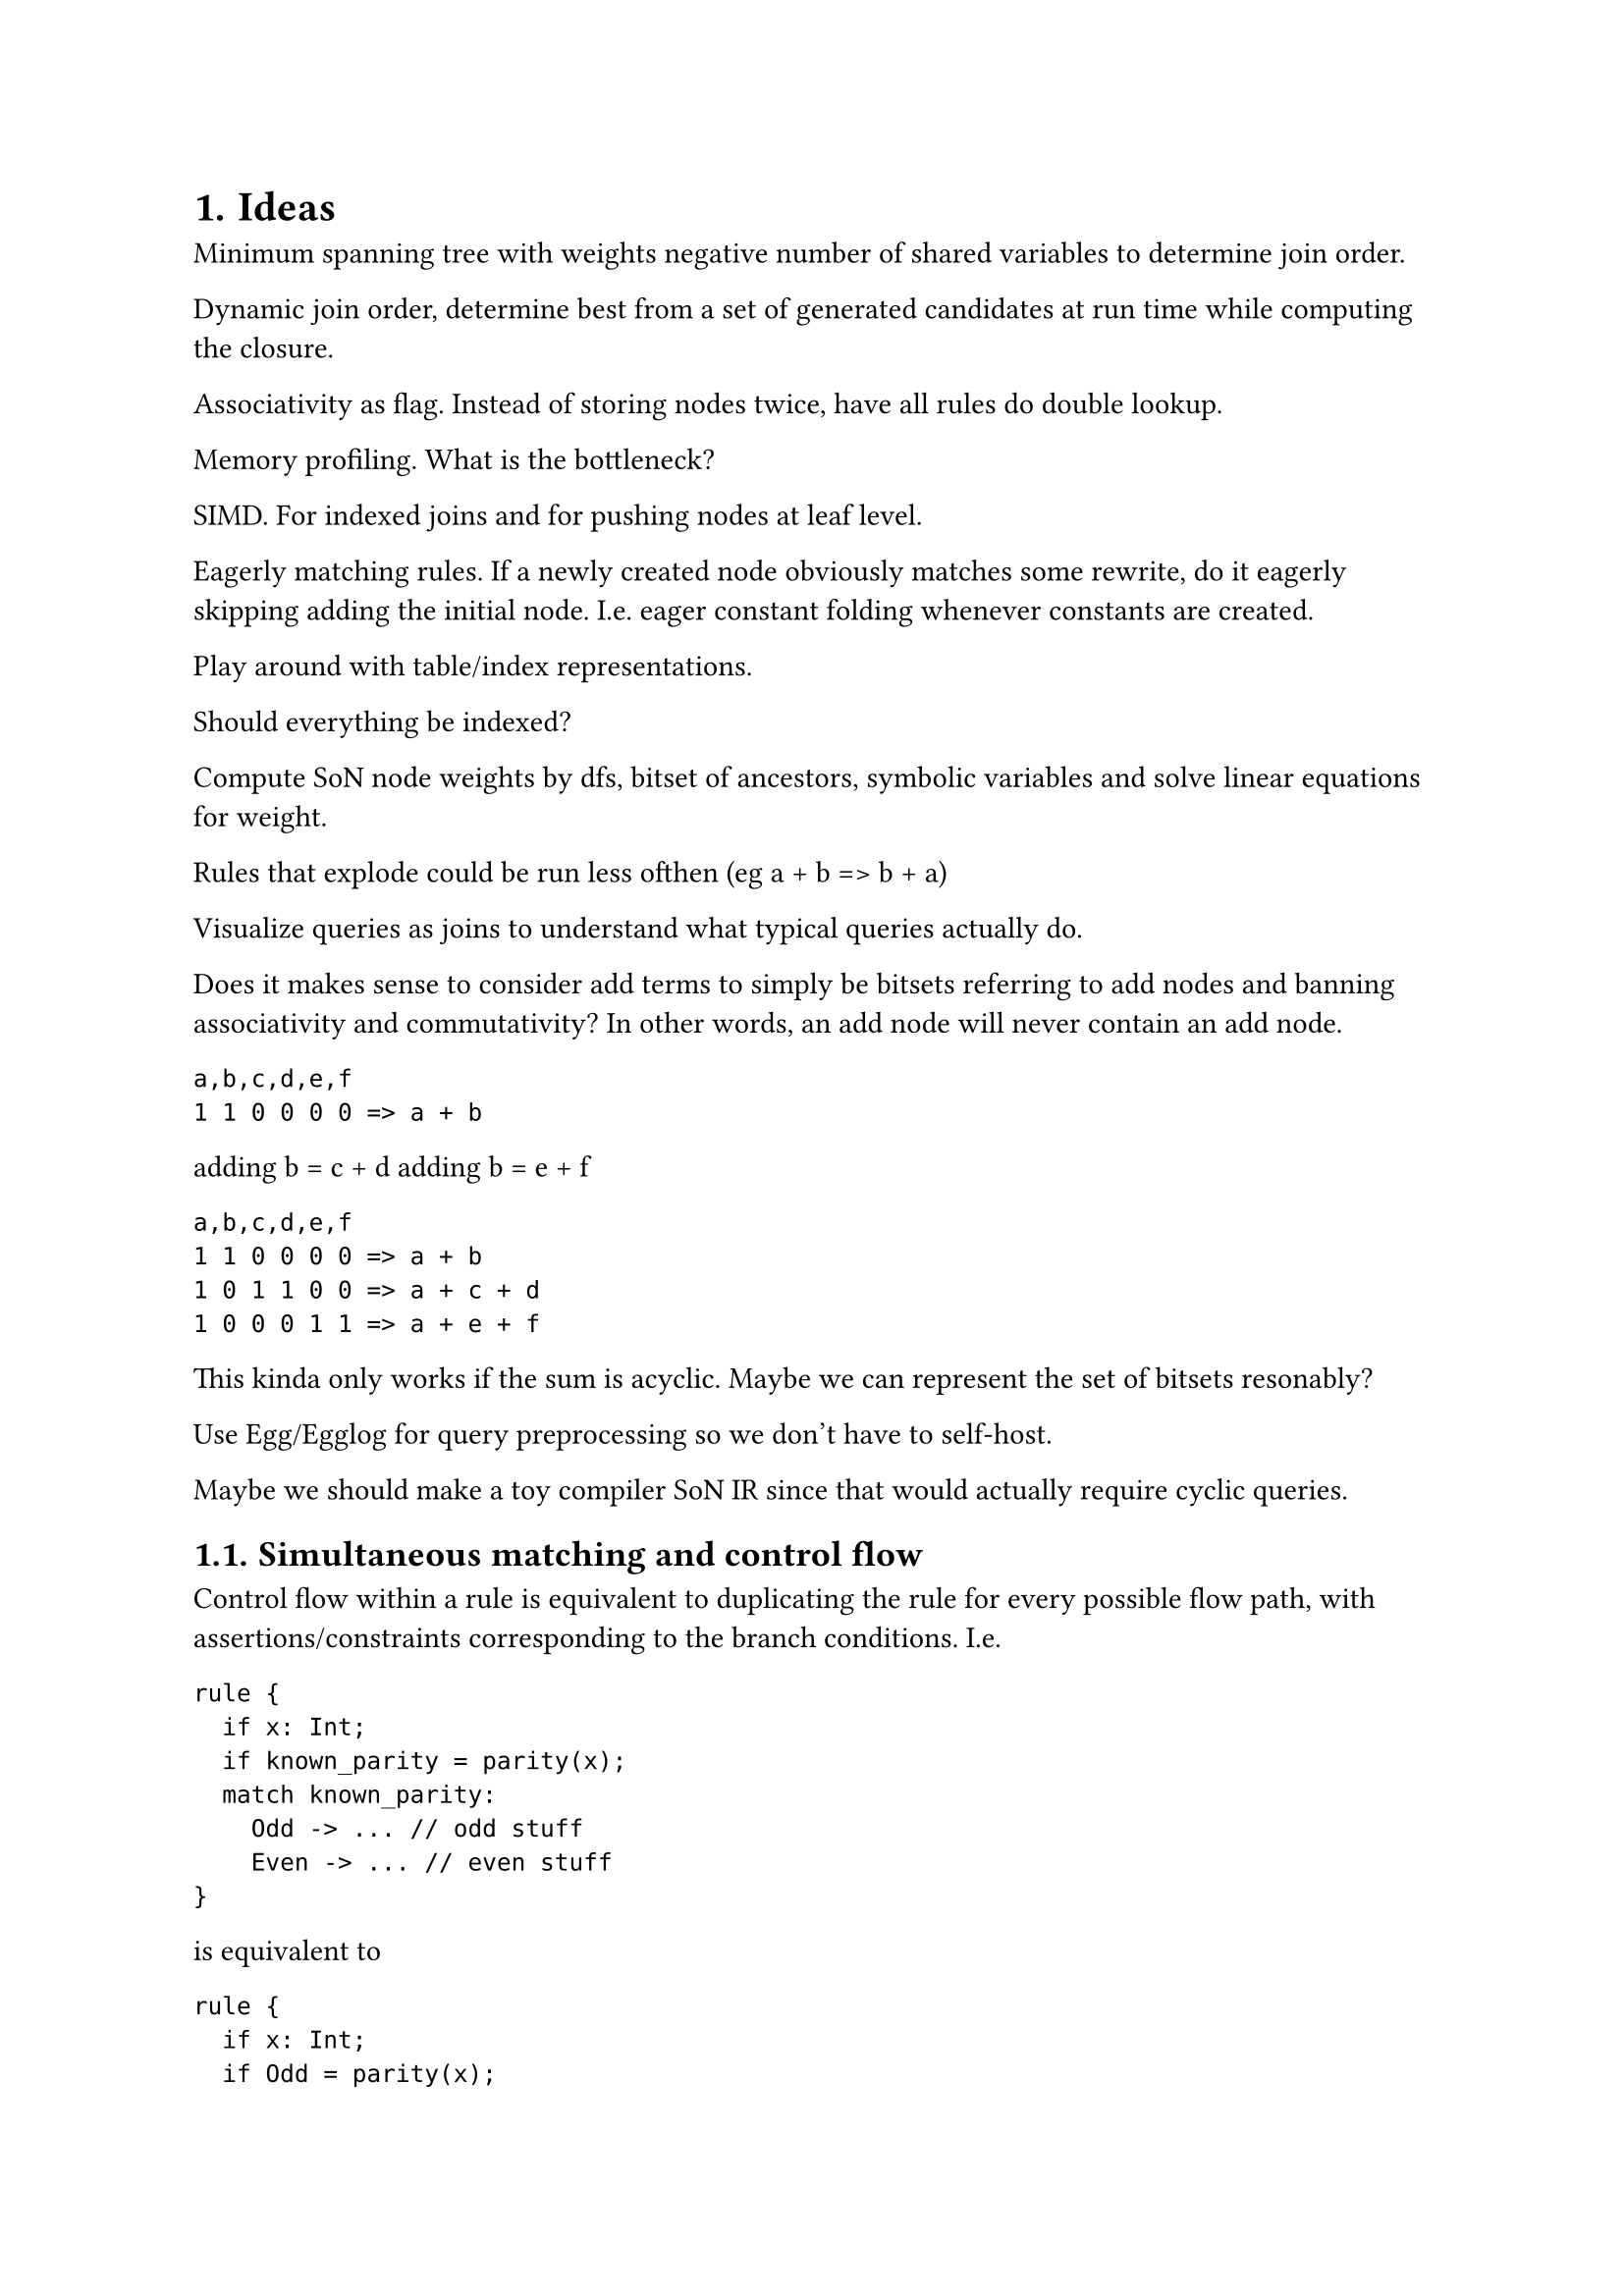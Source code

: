 #set heading(numbering: "1.")

= Ideas

Minimum spanning tree with weights negative number of shared variables to determine join order.

Dynamic join order, determine best from a set of generated candidates at run time while computing
the closure.

Associativity as flag. Instead of storing nodes twice, have all rules do double lookup.

Memory profiling. What is the bottleneck?

SIMD. For indexed joins and for pushing nodes at leaf level.

Eagerly matching rules. If a newly created node obviously matches some rewrite, do it eagerly
skipping adding the initial node. I.e. eager constant folding whenever constants are created.

Play around with table/index representations.

Should everything be indexed?

Compute SoN node weights by dfs, bitset of ancestors, symbolic variables and solve linear equations
for weight.

Rules that explode could be run less ofthen (eg a + b => b + a)

Visualize queries as joins to understand what typical queries actually do.

Does it makes sense to consider add terms to simply be bitsets referring to add nodes and banning associativity and commutativity?
In other words, an add node will never contain an add node.
```
a,b,c,d,e,f
1 1 0 0 0 0 => a + b
```
adding b = c + d
adding b = e + f
```
a,b,c,d,e,f
1 1 0 0 0 0 => a + b
1 0 1 1 0 0 => a + c + d
1 0 0 0 1 1 => a + e + f
```
This kinda only works if the sum is acyclic.
Maybe we can represent the set of bitsets resonably?

Use Egg/Egglog for query preprocessing so we don't have to self-host.

Maybe we should make a toy compiler SoN IR since that would actually require cyclic queries.

== Simultaneous matching and control flow

Control flow within a rule is equivalent to duplicating the rule for every possible flow
path, with assertions/constraints corresponding to the branch conditions. I.e.

```
rule {
  if x: Int;
  if known_parity = parity(x);
  match known_parity:
    Odd -> ... // odd stuff
    Even -> ... // even stuff
}
```

is equivalent to

```
rule {
  if x: Int;
  if Odd = parity(x);
  ... // odd stuff
}
rule {
  if x: Int;
  if Even = parity(x);
  ... // even stuff
}
```

This means control flow is unnecessary when there is support for simultaneous matching, and control
flow can be desugared into simultaneous matching.

Possible query planning problem definition. There is a graph where nodes are variables and
hyperedges are constraints. Every rule can be seen as such a graph constructed from the union of all
its premises, together with some set of actions to be taken given a satisfying set of values
matching the variables.

Simultaneous matching involves something that is conceptually a trie constructed from the set of
these rule-graphs, where prefixes are subgraphs combined with joins.

= Eqlog notes

The readme is the best docs I've found https://github.com/eqlog/eqlog.

No extraction implemented.

== Implicit functionality

Implicit functionality (`functionality_v2`) for a function `func foo(A) -> B;` is equivalent to

```
rule implicit_functionality_foo {
  if #[age = dirty] b1 = foo(a);
  if #[age = all] b2 = foo(a);
  then b1 = b2
}
```
i.e. functions are single-valued.

Semi-naive evaluation computes the closure incrementally. It is facilitated by tracking *dirty*
(`QueryAge::New`) tuples. If statements that query tuples may filter to `QueryAge::{New, Old, All}`.
Queries can be incrementalized using inclusion-exclusion.

== Surjectivity

A `then` statement is called surjective if it cannot possibly insert new nodes / create new values.
The only non-surjective `then` statements are `myfunc(..)!`. If there are no non-surjective
statements, the closure of the rules is necessarily finite. But non-surjective rules can still have
finite closures. See https://github.com/eqlog/eqlog#non-surjective-rules-and-non-termination

== Functions vs predicates vs relations

Eqlog does not desugar predicates into functions. This is possibly because non-surjective rules are
scheduled more rarely, so they are slightly conceptually different. Eqlog relations are the actual
tables queried and mutated at run time. Functions `f(x,y)` are represented as relations `x,y,f(x,y)`
and predicates `p(x,y)` are represented as relations `x,y`, similar to unit-returning functions (but
Eqlog does not have a concept of unit).

== Files

- `eqlog.vim` has vim syntax files
- `eqlog-runtime` has sugar around `include!("generated_stuff.rs")` and a union find implementation.

=== `./eqlog`

Flow, all orchestrated by `build` :

+ lalrpop parse
+ eqlog theory (the self-hosted part)
+ semantic checking (non-transforming)
+ `flatten.rs`/`sort_if_stmts.rs`/`index_selection.rs` flatten rules, determine join order and
  indices
+ `rust_gen.rs` (non-rules taken from eqlog theory)

All files:

- `build.rs`: Orchestration
- `debug.rs`
- `eqlog_util.rs`: Some manual join queries used within `flatten.rs`
- `error.rs`
- `flat_eqlog`
  - `ast.rs`: Defines IR for rules composed of if and then statements. IR of `FlatFunc`s that are
    query prefixes ending in `FlatFunc` calls.
  - `index_selection.rs`: Determine necessary indices, eliminate strictly less restrictive indices
    as implicitly represented by stricted ones. All indices are `BTreeSet<(u32, u32, ..)>` for some
    number of `u32`, corresponding to present tuples. Each index contains all columns but in a
    different order. Note that `QuerySpec.projections` denote the columns with known already bound
    values. For example, when "evaluating a function", we already know all variables in the domain.
  - `mod.rs`: Informative, understandable. Also implements implicit functionality
  - `slice_group_by.rs`: Copy pasted `chunk_by`
  - `sort_if_stmts.rs`: *Heuristically* determine join order by sorting a `&mut [FlatStmt]`.
    Preferring earlier
    - equality checks over relation checks
    - `QueryAge::New`, i.e. checks only matching dirty tuples
    - introducing fewer variables
  - `var_info.rs`: Computes `fixed_vars`/`if_stmt_rel_infos` for `sort_if_stmts` and
    `index_selection`.
- `flatten.rs`: See @eqlog_flattening
- `fmt_util.rs`: Good idea!
- `grammar.lalrpop`
- `grammar_util.rs`
- `lib.rs`: Only really exporting `process(in_dir, out_dir)`
- `main.rs`: CLI wrapper
- `rust_gen.rs`: Given theory structure from eqlog and flattened rules, straightforwardly generate
  code. Flat rules are used in `write_module>write_theory_impl>display_rule_fns`
- `semantics`: Semantic compilation error checking. Surfaces errors detected in the e-graph with
  error code and source locations
  - `check_epic.rs`
  - `mod.rs`
- `source_display.rs`: Pretty printing compilation errors with context

=== `eqlog-eqlog/src/eqlog.eqlog` / `eqlog-eqlog/src/prebuilt/eqlog.rs`

https://www.mbid.me/posts/type-checking-with-eqlog-parsing/

Semantically annotating the lalrpop AST is implemented in eqlog itself ("the Eqlog theory"). This
includes
- scopes and control flow (really just match statements)
- desugaring
- error handling

The AST is in fact represented as an e-graph, the lalrpop hooks do e-graph insertions directly.

Fun facts include using peano arithmetic to represent function arity. Eqlog does not have primitive
types.

This seems error prone and largely unnecessary. Maybe a DSL for type checking makes sense for
complicated languages but we do not want a complicated language.

=== Flattening <eqlog_flattening>

Flattening takes the semantic Eqlog theory as input and figures out how to break rules into small
DAGs of query functions, with the leaves ending in actions.

"Each statement in a rule corresponds to a morphism of structures. The domain of this morphism
corresponds to the data that has been queries or asserted earlier in the rule, and the codomain to
the result of adjoining the data in that statement. Codomain and domain of subsequent statements
match, so their morphisms are composable."

#quote([ The general strategy is as follows:
- The first flat function (with index 0) is the entry point for the flat rule. The body of function
  0 consists of call to other functions only. This ensure that we can always append a call statement
  to function 0 and be guaranteed that the call is executed precisely once.
- During translation, we associate a "matching function" to each structure that occurs as a domain
  or codomain of a morphism. The main property of the matching function is such that by the end of
  its body, all elements of the corresponding structure have been matched.])

`index_selection.rs` goes through all `if` statements across all rules to determine what indices are
necessary and how `QuerySpec` maps to index. `if` statements have an already determined `QuerySpec`
based on what variables are already determined in the morphism domain. Tables must support all these
`QuerySpec`s, as well as `QuerySpec`s corresponding to run-time relation iteration and lookup.

Mini flat "AST":

```rust
pub struct FlatRule {
    pub name: String,
    pub funcs: Vec<FlatFunc>,
    pub var_types: BTreeMap<FlatVar, Type>,
}
pub struct FlatFunc {
    pub name: FlatFuncName,
    pub args: Vec<FlatVar>,
    pub body: Vec<FlatStmt>,
}
pub enum FlatStmt {
    If(FlatIfStmt),
    SurjThen(FlatSurjThenStmt),
    NonSurjThen(FlatNonSurjThenStmt),
    Call {
        func_name: FlatFuncName,
        args: Vec<FlatVar>,
    },
}
```

`FlatFunc`s are determined by morphism boundaries somehow. If statements within a `FlatFunc` are
sorted in `sort_if_stmts.rs`.

Indices that are strictly less restrictive are available for free if one has a strict index in the
same order. Index chains are computed from the set of necessary `QuerySpec`s as strictly increasing
(in restrictiveness) sequences. The set of all `QuerySpec`s is partially ordered. `QuerySpec`s that
match both new and old tuples are implemented as a branch in the join,

```
for (join1) {
  for join(2new) { ... }
  for join(2old) { ... }
}
```

== Generated code

Generated code looks like (generates table structs with all useful indices, )
```
TODO EXAMPLE
```
